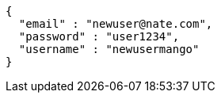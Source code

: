 [source,options="nowrap"]
----
{
  "email" : "newuser@nate.com",
  "password" : "user1234",
  "username" : "newusermango"
}
----